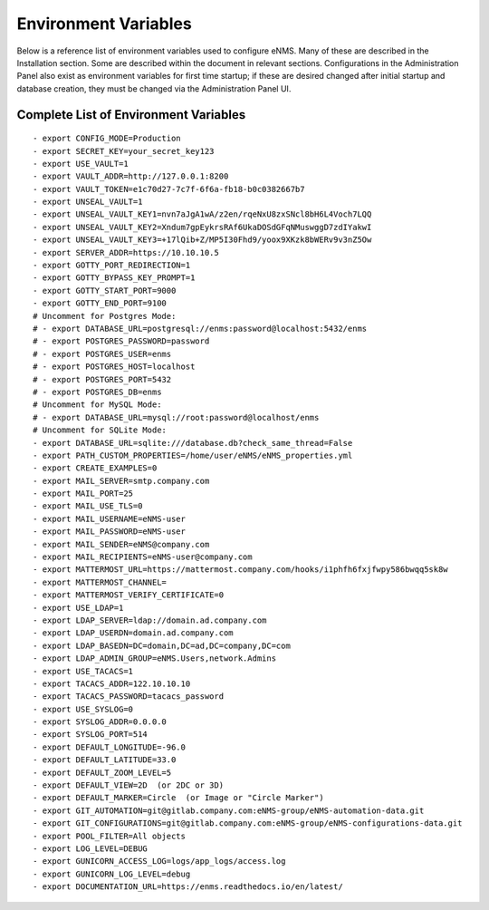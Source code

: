 =====================
Environment Variables
=====================

Below is a reference list of environment variables used to configure eNMS. Many of these are described in the Installation section. Some are described within the document in relevant sections. Configurations in the Administration Panel also exist as environment variables for first time startup; if these are desired changed after initial startup and database creation, they must be changed via the Administration Panel UI.

Complete List of Environment Variables
--------------------------------------

::

  - export CONFIG_MODE=Production
  - export SECRET_KEY=your_secret_key123
  - export USE_VAULT=1
  - export VAULT_ADDR=http://127.0.0.1:8200
  - export VAULT_TOKEN=e1c70d27-7c7f-6f6a-fb18-b0c0382667b7
  - export UNSEAL_VAULT=1
  - export UNSEAL_VAULT_KEY1=nvn7aJgA1wA/z2en/rqeNxU8zxSNcl8bH6L4Voch7LQQ
  - export UNSEAL_VAULT_KEY2=Xndum7gpEykrsRAf6UkaDOSdGFqNMuswggD7zdIYakwI
  - export UNSEAL_VAULT_KEY3=+17lQib+Z/MP5I30Fhd9/yoox9XKzk8bWERv9v3nZ5Ow
  - export SERVER_ADDR=https://10.10.10.5
  - export GOTTY_PORT_REDIRECTION=1
  - export GOTTY_BYPASS_KEY_PROMPT=1
  - export GOTTY_START_PORT=9000
  - export GOTTY_END_PORT=9100
  # Uncomment for Postgres Mode:
  # - export DATABASE_URL=postgresql://enms:password@localhost:5432/enms
  # - export POSTGRES_PASSWORD=password
  # - export POSTGRES_USER=enms
  # - export POSTGRES_HOST=localhost
  # - export POSTGRES_PORT=5432
  # - export POSTGRES_DB=enms
  # Uncomment for MySQL Mode:
  # - export DATABASE_URL=mysql://root:password@localhost/enms
  # Uncomment for SQLite Mode:
  - export DATABASE_URL=sqlite:///database.db?check_same_thread=False
  - export PATH_CUSTOM_PROPERTIES=/home/user/eNMS/eNMS_properties.yml
  - export CREATE_EXAMPLES=0
  - export MAIL_SERVER=smtp.company.com
  - export MAIL_PORT=25
  - export MAIL_USE_TLS=0
  - export MAIL_USERNAME=eNMS-user
  - export MAIL_PASSWORD=eNMS-user
  - export MAIL_SENDER=eNMS@company.com
  - export MAIL_RECIPIENTS=eNMS-user@company.com
  - export MATTERMOST_URL=https://mattermost.company.com/hooks/i1phfh6fxjfwpy586bwqq5sk8w
  - export MATTERMOST_CHANNEL=
  - export MATTERMOST_VERIFY_CERTIFICATE=0
  - export USE_LDAP=1
  - export LDAP_SERVER=ldap://domain.ad.company.com
  - export LDAP_USERDN=domain.ad.company.com
  - export LDAP_BASEDN=DC=domain,DC=ad,DC=company,DC=com
  - export LDAP_ADMIN_GROUP=eNMS.Users,network.Admins
  - export USE_TACACS=1
  - export TACACS_ADDR=122.10.10.10
  - export TACACS_PASSWORD=tacacs_password
  - export USE_SYSLOG=0
  - export SYSLOG_ADDR=0.0.0.0
  - export SYSLOG_PORT=514
  - export DEFAULT_LONGITUDE=-96.0
  - export DEFAULT_LATITUDE=33.0
  - export DEFAULT_ZOOM_LEVEL=5
  - export DEFAULT_VIEW=2D  (or 2DC or 3D)
  - export DEFAULT_MARKER=Circle  (or Image or "Circle Marker")
  - export GIT_AUTOMATION=git@gitlab.company.com:eNMS-group/eNMS-automation-data.git
  - export GIT_CONFIGURATIONS=git@gitlab.company.com:eNMS-group/eNMS-configurations-data.git
  - export POOL_FILTER=All objects
  - export LOG_LEVEL=DEBUG
  - export GUNICORN_ACCESS_LOG=logs/app_logs/access.log
  - export GUNICORN_LOG_LEVEL=debug
  - export DOCUMENTATION_URL=https://enms.readthedocs.io/en/latest/